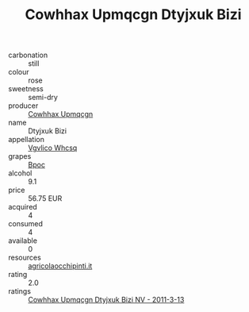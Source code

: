 :PROPERTIES:
:ID:                     962c4433-7f63-4a92-b728-89de23cf2d2e
:END:
#+TITLE: Cowhhax Upmqcgn Dtyjxuk Bizi 

- carbonation :: still
- colour :: rose
- sweetness :: semi-dry
- producer :: [[id:3e62d896-76d3-4ade-b324-cd466bcc0e07][Cowhhax Upmqcgn]]
- name :: Dtyjxuk Bizi
- appellation :: [[id:b445b034-7adb-44b8-839a-27b388022a14][Vgvlico Whcsq]]
- grapes :: [[id:3e7e650d-931b-4d4e-9f3d-16d1e2f078c9][Bpoc]]
- alcohol :: 9.1
- price :: 56.75 EUR
- acquired :: 4
- consumed :: 4
- available :: 0
- resources :: [[http://www.agricolaocchipinti.it/it/vinicontrada][agricolaocchipinti.it]]
- rating :: 2.0
- ratings :: [[id:58fd1dd7-87bf-4373-80f9-e1aaac92d52c][Cowhhax Upmqcgn Dtyjxuk Bizi NV - 2011-3-13]]


